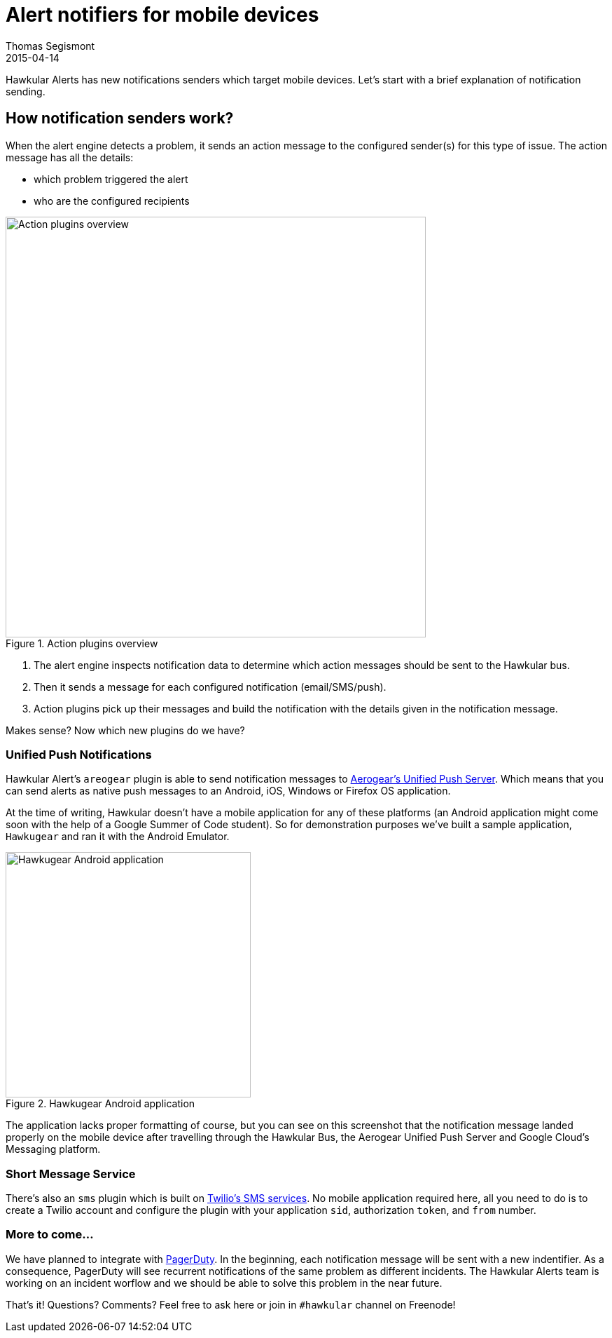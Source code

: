 = Alert notifiers for mobile devices
Thomas Segismont
2015-04-14
:jbake-type: post
:jbake-status: draft
:jbake-tags: blog, alerts, mobile, SMS, Aerogear
:idprefix:
:linkattrs:

Hawkular Alerts has new notifications senders which target mobile devices. Let's start with a brief explanation of
notification sending.

== How notification senders work?

When the alert engine detects a problem, it sends an action message to the configured sender(s) for this type of issue.
The action message has all the details:

* which problem triggered the alert
* who are the configured recipients

[[img-action-plugins]]
.Action plugins overview
ifndef::env-github[]
image::/img/blog/2015/alert-action-plugins.png[Action plugins overview,600,align="center"]
endif::[]
ifdef::env-github[]
image::../../../../assets/img/alert-action-plugins.png[Action plugins overview,600,align="center"]
endif::[]

. The alert engine inspects notification data to determine which action messages should be sent to the Hawkular bus.
. Then it sends a message for each configured notification (email/SMS/push).
. Action plugins pick up their messages and build the notification with the details given in the notification message.

Makes sense? Now which new plugins do we have?

=== Unified Push Notifications

Hawkular Alert's `areogear` plugin is able to send notification messages to
https://www.jboss.org/unifiedpush/[Aerogear's Unified Push Server]. Which means that you can send alerts as native push
messages to an Android, iOS, Windows or Firefox OS application.

At the time of writing, Hawkular doesn't have a mobile application for any of these platforms (an Android application
might come soon with the help of a Google Summer of Code student). So for demonstration purposes we've built a sample
application, `Hawkugear` and ran it with the Android Emulator.

[[img-action-plugins]]
.Hawkugear Android application
ifndef::env-github[]
image::/img/blog/2015/hawkugear-android-app.png[Hawkugear Android application,350,align="center"]
endif::[]
ifdef::env-github[]
image::../../../../assets/img/hawkugear-android-app.png[Hawkugear Android application,350,align="center"]
endif::[]

The application lacks proper formatting of course, but you can see on this screenshot that the notification message
landed properly on the mobile device after travelling through the Hawkular Bus, the Aerogear Unified Push Server and
Google Cloud's Messaging platform.

=== Short Message Service

There's also an `sms` plugin which is built on https://www.twilio.com/sms[Twilio's SMS services]. No mobile application
required here, all you need to do is to create a Twilio account and configure the plugin with your application `sid`,
authorization `token`, and `from` number.

=== More to come...

We have planned to integrate with http://www.pagerduty.com/[PagerDuty]. In the beginning, each notification message
will be sent with a new indentifier. As a consequence, PagerDuty will see recurrent notifications of the same problem
as different incidents. The Hawkular Alerts team is working on an incident worflow and we should be able to solve this
problem in the near future.

That's it! Questions? Comments? Feel free to ask here or join in `#hawkular` channel on Freenode!
